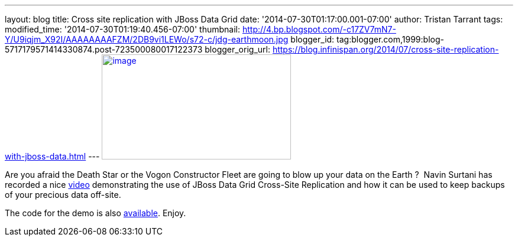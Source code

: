 ---
layout: blog
title: Cross site replication with JBoss Data Grid
date: '2014-07-30T01:17:00.001-07:00'
author: Tristan Tarrant
tags: 
modified_time: '2014-07-30T01:19:40.456-07:00'
thumbnail: http://4.bp.blogspot.com/-c17ZV7mN7-Y/U9iqjm_X92I/AAAAAAAAFZM/2DB9vi1LEWo/s72-c/jdg-earthmoon.jpg
blogger_id: tag:blogger.com,1999:blog-5717179571414330874.post-723500080017122373
blogger_orig_url: https://blog.infinispan.org/2014/07/cross-site-replication-with-jboss-data.html
---
http://4.bp.blogspot.com/-c17ZV7mN7-Y/U9iqjm_X92I/AAAAAAAAFZM/2DB9vi1LEWo/s1600/jdg-earthmoon.jpg[image:http://4.bp.blogspot.com/-c17ZV7mN7-Y/U9iqjm_X92I/AAAAAAAAFZM/2DB9vi1LEWo/s1600/jdg-earthmoon.jpg[image,width=320,height=178]]



Are you afraid the Death Star or the Vogon Constructor Fleet are going
to blow up your data on the Earth ? 
Navin Surtani has recorded a nice
https://www.youtube.com/watch?v=OPOvwBelAlk[video] demonstrating the use
of JBoss Data Grid Cross-Site Replication and how it can be used to keep
backups of your precious data off-site.

The code for the demo is also
https://github.com/tristantarrant/earth-moon[available]. Enjoy.
